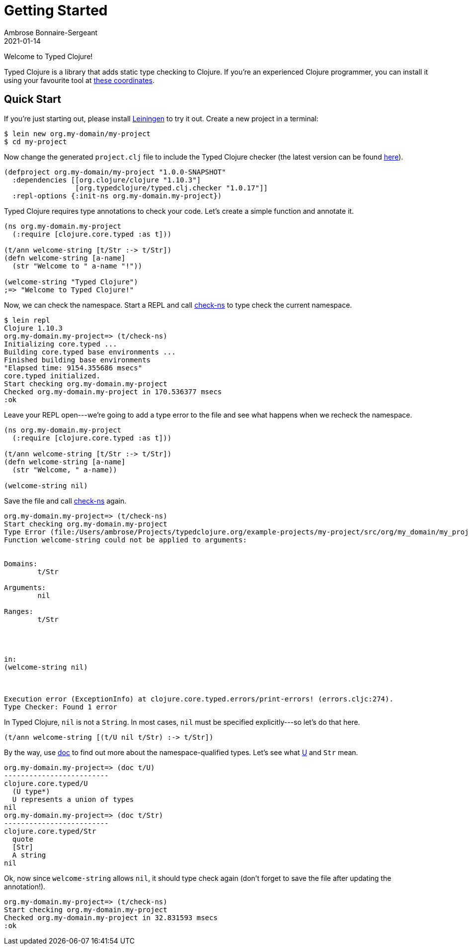 = Getting Started
Ambrose Bonnaire-Sergeant
2021-01-14
:jbake-type: post
:jbake-status: draft

ifdef::env-github,env-browser[:outfilesuffix: .adoc]

toc::[]

Welcome to Typed Clojure!

Typed Clojure is a library that adds static type checking to Clojure. If you're an experienced Clojure programmer, you can install it using your favourite tool at https://github.com/typedclojure/typedclojure/blob/main/typed/clj.checker/README.md#releases-and-dependency-information[these coordinates].

== Quick Start

If you're just starting out, please install https://leiningen.org/[Leiningen] to try it out. Create a new project in a terminal:

[source,shell]
----
$ lein new org.my-domain/my-project
$ cd my-project
----

Now change the generated `project.clj` file to include the Typed Clojure checker (the latest version can be found https://github.com/typedclojure/typedclojure/blob/main/typed/clj.checker/README.md#releases-and-dependency-information[here]).

[source,clojure]
----
(defproject org.my-domain/my-project "1.0.0-SNAPSHOT"
  :dependencies [[org.clojure/clojure "1.10.3"]
                 [org.typedclojure/typed.clj.checker "1.0.17"]]
  :repl-options {:init-ns org.my-domain.my-project})
----

Typed Clojure requires type annotations to check your code. Let's create a simple function and annotate it.

[source,clojure]
----
(ns org.my-domain.my-project
  (:require [clojure.core.typed :as t]))

(t/ann welcome-string [t/Str :-> t/Str])
(defn welcome-string [a-name]
  (str "Welcome to " a-name "!"))

(welcome-string "Typed Clojure")
;=> "Welcome to Typed Clojure!"
----

Now, we can check the namespace. Start a REPL and call https://api.typedclojure.org/latest/typed.clj.runtime/clojure.core.typed.html#var-check-ns[check-ns] to type check the current namespace.

[source,clojure]
----
$ lein repl
Clojure 1.10.3
org.my-domain.my-project=> (t/check-ns)
Initializing core.typed ...
Building core.typed base environments ...
Finished building base environments
"Elapsed time: 9154.355686 msecs"
core.typed initialized.
Start checking org.my-domain.my-project
Checked org.my-domain.my-project in 170.536377 msecs
:ok
----

Leave your REPL open---we're going to add a type error to the file and see what happens when we recheck the namespace.


[source,clojure]
----
(ns org.my-domain.my-project
  (:require [clojure.core.typed :as t]))

(t/ann welcome-string [t/Str :-> t/Str])
(defn welcome-string [a-name]
  (str "Welcome, " a-name))

(welcome-string nil)
----

Save the file and call https://api.typedclojure.org/latest/typed.clj.runtime/clojure.core.typed.html#var-check-ns[check-ns] again.

[source,clojure]
----
org.my-domain.my-project=> (t/check-ns)
Start checking org.my-domain.my-project
Type Error (file:/Users/ambrose/Projects/typedclojure.org/example-projects/my-project/src/org/my_domain/my_project.clj:10:1)
Function welcome-string could not be applied to arguments:


Domains:
        t/Str

Arguments:
        nil

Ranges:
        t/Str




in:
(welcome-string nil)



Execution error (ExceptionInfo) at clojure.core.typed.errors/print-errors! (errors.cljc:274).
Type Checker: Found 1 error
----

In Typed Clojure, `nil` is not a `String`. In most cases, `nil` must be specified explicitly---so let's do that here.

[source,clojure]
----
(t/ann welcome-string [(t/U nil t/Str) :-> t/Str])
----

By the way, use https://clojure.github.io/clojure/clojure.repl-api.html#clojure.repl/doc[doc] to find out more about the namespace-qualified types. Let's see what https://api.typedclojure.org/latest/typed.clj.runtime/clojure.core.typed.html#var-U[U] and `Str` mean.

[source,clojure]
------------------------------
org.my-domain.my-project=> (doc t/U)
-------------------------
clojure.core.typed/U
  (U type*)
  U represents a union of types
nil
org.my-domain.my-project=> (doc t/Str)
-------------------------
clojure.core.typed/Str
  quote
  [Str]
  A string
nil
------------------------------

Ok, now since `welcome-string` allows `nil`, it should type check again (don't forget to save the file after updating the annotation!).

[source,clojure]
------------------------------
org.my-domain.my-project=> (t/check-ns)
Start checking org.my-domain.my-project
Checked org.my-domain.my-project in 32.831593 msecs
:ok
------------------------------
